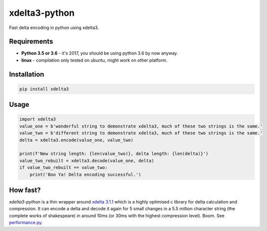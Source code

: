 xdelta3-python
==============

|BuildStatus| |Coverage| |pypi|

Fast delta encoding in python using xdelta3.

Requirements
------------

* **Python 3.5 or 3.6** - it's 2017, you should be using python 3.6 by now anyway.
* **linux** - compilation only tested on ubuntu, might work on other platform.

Installation
------------

.. code:: shell

    pip install xdelta3

Usage
-----

.. code:: python

    import xdelta3
    value_one = b'wonderful string to demonstrate xdelta3, much of these two strings is the same.'
    value_two = b'different string to demonstrate xdelta3, much of these two strings is the same.'
    delta = xdelta3.encode(value_one, value_two)

    print(f'New string length: {len(value_two)}, delta length: {len(delta)}')
    value_two_rebuilt = xdelta3.decode(value_one, delta)
    if value_two_rebuilt == value_two:
        print('Boo Ya! Delta encoding successful.')

How fast?
---------

*xdelta3-python* is a thin wrapper around `xdelta 3.1.1 <https://github.com/jmacd/xdelta/>`_
which is a highly optimised c library for delta calculation and compression.
It can encode a delta and decode it again for 5 small changes in a 5.5 million character string
(the complete works of shakespeare) in around 10ms (or 30ms with the highest compression level). Boom.
See `performance.py <https://github.com/samuelcolvin/xdelta3-python/blob/master/performance.py>`_.

.. |BuildStatus| image:: https://travis-ci.org/samuelcolvin/xdelta3-python.svg?branch=master
   :target: https://travis-ci.org/samuelcolvin/xdelta3-python
.. |Coverage| image:: https://codecov.io/gh/samuelcolvin/xdelta3-python/branch/master/graph/badge.svg
   :target: https://codecov.io/gh/samuelcolvin/xdelta3-python
.. |pypi| image:: https://img.shields.io/pypi/v/xdelta3.svg
   :target: https://pypi.python.org/pypi/xdelta3
